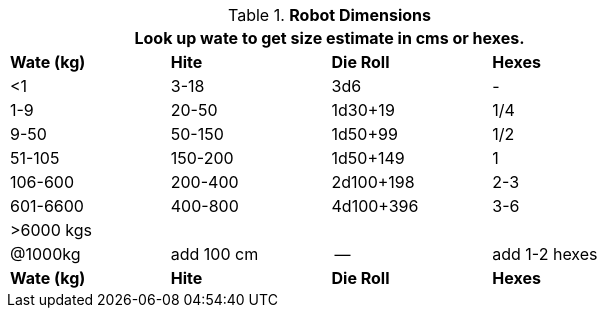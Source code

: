 .*Robot Dimensions*
[width="75%",cols="4*^",frame="all"]
|===
4+<|Look up wate to get size estimate in cms or hexes. 

s|Wate (kg)
s|Hite
s|Die Roll
s|Hexes

|<1
|3-18
|3d6
|-

|1-9
|20-50
|1d30+19
|1/4

|9-50
|50-150
|1d50+99
|1/2

|51-105
|150-200
|1d50+149
|1

|106-600
|200-400
|2d100+198
|2-3

|601-6600
|400-800
|4d100+396
|3-6

4+^| >6000 kgs

|@1000kg
|add 100 cm
|-- 
|add 1-2 hexes

s|Wate (kg)
s|Hite
s|Die Roll
s|Hexes
|===


